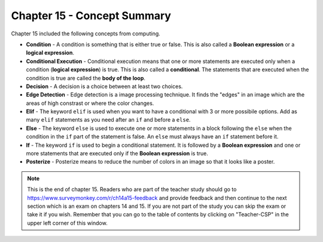 ..  Copyright (C)  Mark Guzdial, Barbara Ericson, Briana Morrison
    Permission is granted to copy, distribute and/or modify this document
    under the terms of the GNU Free Documentation License, Version 1.3 or
    any later version published by the Free Software Foundation; with
    Invariant Sections being Forward, Prefaces, and Contributor List,
    no Front-Cover Texts, and no Back-Cover Texts.  A copy of the license
    is included in the section entitled "GNU Free Documentation License".

.. setup for automatic question numbering.

.. 	qnum::
	:start: 1
	:prefix: csp-15-6-


Chapter 15 - Concept Summary
============================

Chapter 15 included the following concepts from computing.

..	index::
    single: condition
    single: conditional execution
    single: decision
    single: edge detection
    single: elif
    single: else
    single: if
    single: posterize

- **Condition** - A condition is something that is either true or false.  This is also called a **Boolean expression** or a **logical expression**.  
- **Conditional Execution** - Conditional execution means that one or more statements are executed only when a condition (**logical expression**) is true.  This is also called a **conditional**.  The statements that are executed when the condition is true are called the **body of the loop**.  
- **Decision** - A decision is a choice between at least two choices. 
- **Edge Detection** - Edge detection is a image processing technique.  It finds the "edges" in an image which are the areas of high constrast or where the color changes.   
- **Elif** - The keyword ``elif`` is used when you want to have a conditional with 3 or more possibile options.  Add as many ``elif`` statements as you need after an ``if`` and before a ``else``.  
- **Else** - The keyword ``else`` is used to execute one or more statements in a block following the ``else`` when the condition in the ``if`` part of the statement is false. An ``else`` must always have an ``if`` statement before it.
- **If** - The keyword ``if`` is used to begin a conditional statement. It is followed by a **Boolean expression** and one or more statements that are executed only if the **Boolean expression** is true. 
- **Posterize** - Posterize means to reduce the number of colors in an image so that it looks like a poster.  

.. note::  

   This is the end of chapter 15.  Readers who are part of the teacher study should go to https://www.surveymonkey.com/r/ch14a15-feedback and provide feedback and then continue to the next section which is an exam on chapters 14 and 15.  If you are not part of the study you can skip the exam or take it if you wish.  Remember that you can go to the table of contents by clicking on "Teacher-CSP" in the upper left corner of this window.

  

